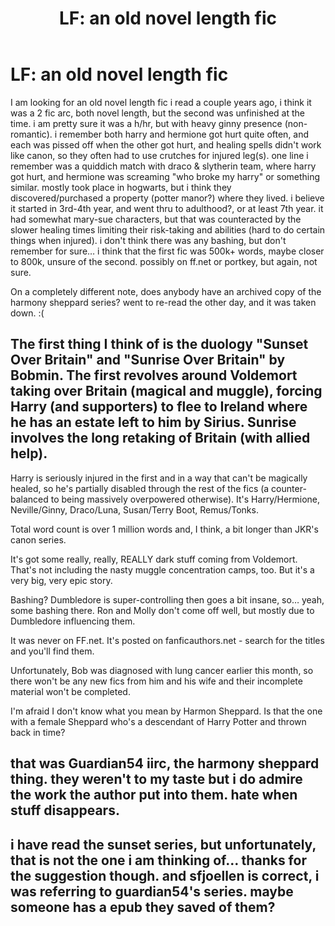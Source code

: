 #+TITLE: LF: an old novel length fic

* LF: an old novel length fic
:PROPERTIES:
:Author: knissjp
:Score: 11
:DateUnix: 1453506271.0
:DateShort: 2016-Jan-23
:FlairText: Request
:END:
I am looking for an old novel length fic i read a couple years ago, i think it was a 2 fic arc, both novel length, but the second was unfinished at the time. i am pretty sure it was a h/hr, but with heavy ginny presence (non-romantic). i remember both harry and hermione got hurt quite often, and each was pissed off when the other got hurt, and healing spells didn't work like canon, so they often had to use crutches for injured leg(s). one line i remember was a quiddich match with draco & slytherin team, where harry got hurt, and hermione was screaming "who broke my harry" or something similar. mostly took place in hogwarts, but i think they discovered/purchased a property (potter manor?) where they lived. i believe it started in 3rd-4th year, and went thru to adulthood?, or at least 7th year. it had somewhat mary-sue characters, but that was counteracted by the slower healing times limiting their risk-taking and abilities (hard to do certain things when injured). i don't think there was any bashing, but don't remember for sure... i think that the first fic was 500k+ words, maybe closer to 800k, unsure of the second. possibly on ff.net or portkey, but again, not sure.

On a completely different note, does anybody have an archived copy of the harmony sheppard series? went to re-read the other day, and it was taken down. :(


** The first thing I think of is the duology "Sunset Over Britain" and "Sunrise Over Britain" by Bobmin. The first revolves around Voldemort taking over Britain (magical and muggle), forcing Harry (and supporters) to flee to Ireland where he has an estate left to him by Sirius. Sunrise involves the long retaking of Britain (with allied help).

Harry is seriously injured in the first and in a way that can't be magically healed, so he's partially disabled through the rest of the fics (a counter-balanced to being massively overpowered otherwise). It's Harry/Hermione, Neville/Ginny, Draco/Luna, Susan/Terry Boot, Remus/Tonks.

Total word count is over 1 million words and, I think, a bit longer than JKR's canon series.

It's got some really, really, REALLY dark stuff coming from Voldemort. That's not including the nasty muggle concentration camps, too. But it's a very big, very epic story.

Bashing? Dumbledore is super-controlling then goes a bit insane, so... yeah, some bashing there. Ron and Molly don't come off well, but mostly due to Dumbledore influencing them.

It was never on FF.net. It's posted on fanficauthors.net - search for the titles and you'll find them.

Unfortunately, Bob was diagnosed with lung cancer earlier this month, so there won't be any new fics from him and his wife and their incomplete material won't be completed.

I'm afraid I don't know what you mean by Harmon Sheppard. Is that the one with a female Sheppard who's a descendant of Harry Potter and thrown back in time?
:PROPERTIES:
:Author: philosophize
:Score: 9
:DateUnix: 1453511891.0
:DateShort: 2016-Jan-23
:END:


** that was Guardian54 iirc, the harmony sheppard thing. they weren't to my taste but i do admire the work the author put into them. hate when stuff disappears.
:PROPERTIES:
:Author: sfjoellen
:Score: 1
:DateUnix: 1453515321.0
:DateShort: 2016-Jan-23
:END:


** i have read the sunset series, but unfortunately, that is not the one i am thinking of... thanks for the suggestion though. and sfjoellen is correct, i was referring to guardian54's series. maybe someone has a epub they saved of them?
:PROPERTIES:
:Author: knissjp
:Score: 1
:DateUnix: 1453526106.0
:DateShort: 2016-Jan-23
:END:
